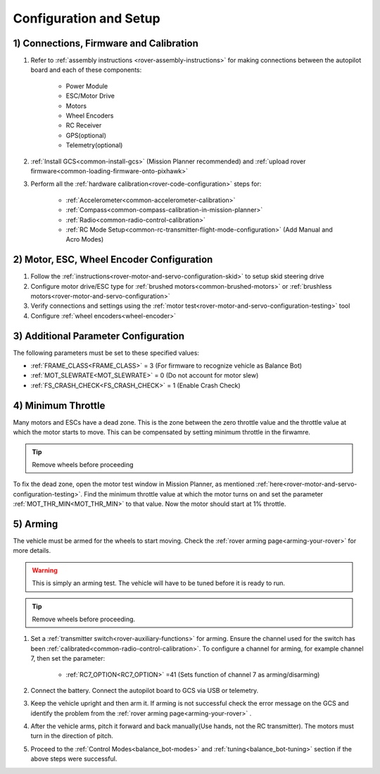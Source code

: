 .. _balance_bot-configure:

=======================
Configuration and Setup
=======================

1) Connections, Firmware and Calibration
========================================

#. Refer to :ref:`assembly instructions <rover-assembly-instructions>` for making connections between the autopilot board and each of these components:

    - Power Module
    - ESC/Motor Drive
    - Motors
    - Wheel Encoders
    - RC Receiver
    - GPS(optional)
    - Telemetry(optional)

#. :ref:`Install GCS<common-install-gcs>` (Mission Planner recommended) and :ref:`upload rover firmware<common-loading-firmware-onto-pixhawk>`
#. Perform all the :ref:`hardware calibration<rover-code-configuration>` steps for:

    - :ref:`Accelerometer<common-accelerometer-calibration>`
    - :ref:`Compass<common-compass-calibration-in-mission-planner>`
    - :ref:`Radio<common-radio-control-calibration>` 
    - :ref:`RC Mode Setup<common-rc-transmitter-flight-mode-configuration>` (Add Manual and Acro Modes)

2) Motor, ESC, Wheel Encoder Configuration
==========================================

#. Follow the :ref:`instructions<rover-motor-and-servo-configuration-skid>` to setup skid steering drive
#. Configure motor drive/ESC type for :ref:`brushed motors<common-brushed-motors>` or :ref:`brushless motors<rover-motor-and-servo-configuration>`
#. Verify connections and settings using the :ref:`motor test<rover-motor-and-servo-configuration-testing>` tool
#. Configure :ref:`wheel encoders<wheel-encoder>` 

3) Additional Parameter Configuration
=====================================
The following parameters must be set to these specified values:

- :ref:`FRAME_CLASS<FRAME_CLASS>` = 3 (For firmware to recognize vehicle as Balance Bot)
- :ref:`MOT_SLEWRATE<MOT_SLEWRATE>` = 0 (Do not account for motor slew)
- :ref:`FS_CRASH_CHECK<FS_CRASH_CHECK>` = 1 (Enable Crash Check)

.. _balance_bot-configure-throttle:

4) Minimum Throttle
===================
Many motors and ESCs have a dead zone. This is the zone between the zero throttle value and the throttle value at which the motor starts to move. This can be compensated by setting minimum throttle in the firwamre.

.. tip:: Remove wheels before proceeding

To fix the dead zone, open the motor test window in Mission Planner, as mentioned :ref:`here<rover-motor-and-servo-configuration-testing>`.  Find the minimum throttle value at which the motor turns on and set the parameter :ref:`MOT_THR_MIN<MOT_THR_MIN>` to that value. Now the motor should start at 1% throttle.

5) Arming
=========
The vehicle must be armed for the wheels to start moving. Check the :ref:`rover arming page<arming-your-rover>` for more details. 

.. warning:: This is simply an arming test. The vehicle will have to be tuned before it is ready to run.

.. tip:: Remove wheels before proceeding. 

#. Set a :ref:`transmitter switch<rover-auxiliary-functions>` for arming. Ensure the channel used for the switch has been :ref:`calibrated<common-radio-control-calibration>`. To configure a channel for arming, for example channel 7, then set the parameter:

    - :ref:`RC7_OPTION<RC7_OPTION>` =41 (Sets function of channel 7 as arming/disarming)

#. Connect the battery. Connect the autopilot board to GCS via USB or telemetry.

#. Keep the vehicle upright and then arm it. If arming is not successful check the error message on the GCS and identify the problem from the :ref:`rover arming page<arming-your-rover>` .

#. After the vehicle arms, pitch it forward and back manually(Use hands, not the RC transmitter). The motors must turn in the direction of pitch. 

#. Proceed to the :ref:`Control Modes<balance_bot-modes>` and :ref:`tuning<balance_bot-tuning>` section if the above steps were successful.



















